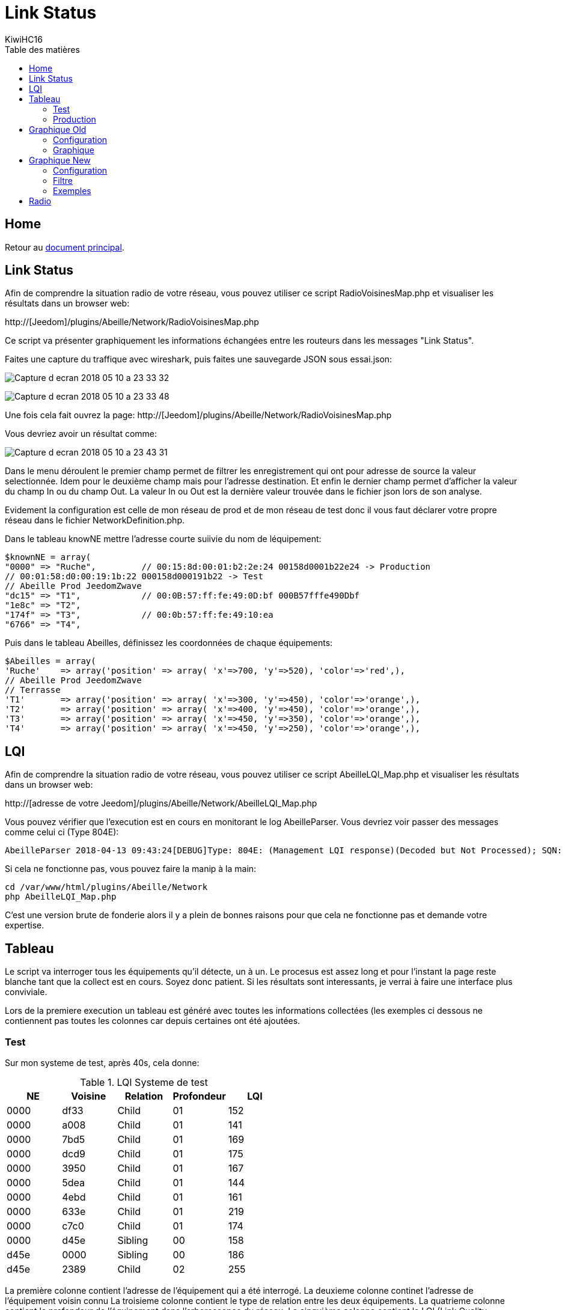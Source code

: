 = Link Status
KiwiHC16
:toc2:
:toclevels: 4
:toc-title: Table des matières
:imagesdir: ../images
:iconsdir: ../images/icons

== Home

Retour au link:index.html[document principal].

== Link Status

Afin de comprendre la situation radio de votre réseau, vous pouvez utiliser ce script RadioVoisinesMap.php et visualiser les résultats dans un browser web:

http://[Jeedom]/plugins/Abeille/Network/RadioVoisinesMap.php

Ce script va présenter graphiquement les informations échangées entre les routeurs dans les messages "Link Status".

Faites une capture du traffique avec wireshark, puis faites une sauvegarde JSON sous essai.json:

image:Capture_d_ecran_2018_05_10_a_23_33_32.png[]

image:Capture_d_ecran_2018_05_10_a_23_33_48.png[]

Une fois cela fait ouvrez la page: http://[Jeedom]/plugins/Abeille/Network/RadioVoisinesMap.php

Vous devriez avoir un résultat comme:

image:Capture_d_ecran_2018_05_10_a_23_43_31.png[]

Dans le menu déroulent le premier champ permet de filtrer les enregistrement qui ont pour adresse de source la valeur selectionnée. Idem pour le deuxième champ mais pour l'adresse destination. Et enfin le dernier champ permet d'afficher la valeur du champ In ou du champ Out. La valeur In ou Out est la dernière valeur trouvée dans le fichier json lors de son analyse.

Evidement la configuration est celle de mon réseau de prod et de mon réseau de test donc il vous faut déclarer votre propre réseau dans le fichier NetworkDefinition.php.

Dans le tableau knowNE mettre l'adresse courte suiivie du nom de léquipement:

----
$knownNE = array(
"0000" => "Ruche",         // 00:15:8d:00:01:b2:2e:24 00158d0001b22e24 -> Production
// 00:01:58:d0:00:19:1b:22 000158d000191b22 -> Test
// Abeille Prod JeedomZwave
"dc15" => "T1",            // 00:0B:57:ff:fe:49:0D:bf 000B57fffe490Dbf
"1e8c" => "T2",
"174f" => "T3",            // 00:0b:57:ff:fe:49:10:ea
"6766" => "T4",
----

Puis dans le tableau Abeilles, définissez les coordonnées de chaque équipements:

----
$Abeilles = array(
'Ruche'    => array('position' => array( 'x'=>700, 'y'=>520), 'color'=>'red',),
// Abeille Prod JeedomZwave
// Terrasse
'T1'       => array('position' => array( 'x'=>300, 'y'=>450), 'color'=>'orange',),
'T2'       => array('position' => array( 'x'=>400, 'y'=>450), 'color'=>'orange',),
'T3'       => array('position' => array( 'x'=>450, 'y'=>350), 'color'=>'orange',),
'T4'       => array('position' => array( 'x'=>450, 'y'=>250), 'color'=>'orange',),
----

== LQI


Afin de comprendre la situation radio de votre réseau, vous pouvez utiliser ce script AbeilleLQI_Map.php et visualiser les résultats dans un browser web:

http://[adresse de votre Jeedom]/plugins/Abeille/Network/AbeilleLQI_Map.php

Vous pouvez vérifier que l'execution est en cours en monitorant le log AbeilleParser. Vous devriez voir passer des messages comme celui ci (Type 804E):

----
AbeilleParser 2018-04-13 09:43:24[DEBUG]Type: 804E: (Management LQI response)(Decoded but Not Processed); SQN: 11; status: 00; Neighbour Table Entries: 0A; Neighbour Table List Count: 02; Start Index: 00; NWK Address: df33; Extended PAN ID: 28d07615bb019209; IEEE Address: 00158d00019f9199; Depth: 1; Link Quality: 152; Bit map of attributes: 1a
----

Si cela ne fonctionne pas, vous pouvez faire la manip à la main:
----
cd /var/www/html/plugins/Abeille/Network
php AbeilleLQI_Map.php
----


C'est une version brute de fonderie alors il y a plein de bonnes raisons pour que cela ne fonctionne pas et demande votre expertise.


== Tableau

Le script va interroger tous les équipements qu'il détecte, un à un. Le procesus est assez long et pour l'instant la page reste blanche tant que la collect est en cours. Soyez donc patient. Si les résultats sont interessants, je verrai à faire une interface plus conviviale.

Lors de la premiere execution un tableau est généré avec toutes les informations collectées (les exemples ci dessous ne contiennent pas toutes les colonnes car depuis certaines ont été ajoutées.

=== Test

Sur mon systeme de test, après 40s, cela donne:

.LQI Systeme de test
[width="100%",options="header,footer"]
|====================
|NE|Voisine|Relation|Profondeur|LQI
|0000|df33|Child|01|152
|0000|a008|Child|01|141
|0000|7bd5|Child|01|169
|0000|dcd9|Child|01|175
|0000|3950|Child|01|167
|0000|5dea|Child|01|144
|0000|4ebd|Child|01|161
|0000|633e|Child|01|219
|0000|c7c0|Child|01|174
|0000|d45e|Sibling|00|158
|d45e|0000|Sibling|00|186
|d45e|2389|Child|02|255
|====================

La première colonne contient l'adresse de l'équipement qui a été interrogé.
La deuxieme colonne continet l'adresse de l'équipement voisin connu
La troisieme colonne contient le type de relation entre les deux équipements.
La quatrieme colonne contient la profondeur de l'équipement dans l'arborescence du réseau.
La cinquième colonne contient le LQI (Link Quality Indicator), la qualité de la liaison radio.

On peut voir que le coordinateur "0000" a 9 enfants (des capteurs Xiaomi) et un "Sibling" qui est un routeur (Ampoule Ikea dans ce cas).

On peut y voir que le routeur d45e est "Sibling" avec le coordinateur (Zigate). Qu'il possède un équipement enfant qui est donc en 2ieme niveau.

=== Production

Sur mon système de prod

Celui ci contient au moins 8 routeurs (Ampoules Ikea et Prises Xiaomi).

Petites interrogations/Observation:
- des "Relation" sont "Unknown" : bug ou valeur remontée inconnue, uniquement sur ma HueGo actuellement.
- des "Profondeur" ont des valeurs "0F" qu'il faut que je comprenne.
- Aucun des routeurs ne possède de "Child".


Après 4 minutes, cela donne:

.LQI Systeme de production
[width="100%",options="header,footer"]
|====================
|NE|Voisine|Relation|Profondeur|LQI
|0000|1be0|Child|01|189
|0000|5571|Child|01|212
|0000|b774|Child|01|146
|0000|873a|Child|01|197
|0000|4260|Child|01|48
|0000|d43e|Child|01|151
|0000|6c0B|Child|01|51
|0000|0F7e|Child|01|194
|0000|f984|Child|01|59
|0000|2349|Child|01|81
|0000|345f|Child|01|94
|0000|28f2|Child|01|137
|0000|a728|Sibling|00|81
|0000|41c0|Sibling|00|167
|0000|174f|Sibling|00|51
|0000|46d9|Sibling|00|105
|0000|60fb|Sibling|00|80
|0000|a0da|Sibling|00|85
|0000|498d|Sibling|00|135
|0000|e4c0|Sibling|00|84
|a728|0000|Sibling|00|145
|a728|174f|Sibling|0F|27
|a728|41c0|Sibling|0F|76
|a728|46d9|Sibling|0F|90
|a728|498d|Sibling|0F|47
|a728|60fb|Sibling|0F|87
|a728|a0da|Sibling|0F|86
|a728|db83|Sibling|0F|63
|41c0|0000|Parent|00|171
|41c0|e4c0|Sibling|01|59
|41c0|db83|Sibling|01|169
|41c0|7714|Sibling|01|110
|41c0|498d|Sibling|01|146
|174f|0000|Sibling|00|97
|174f|1b7b|Sibling|0F|34
|174f|46d9|Sibling|0F|29
|174f|498d|Sibling|0F|21
|174f|60fb|Sibling|0F|29
|174f|6766|Sibling|0F|26
|174f|7714|Sibling|0F|45
|174f|8ffe|Sibling|0F|45
|174f|a728|Sibling|0F|29
|174f|db83|Sibling|0F|45
|174f|e4c0|Sibling|0F|20
|46d9|0000|Sibling|00|179
|46d9|174f|Sibling|0F|33
|46d9|41c0|Sibling|0F|61
|46d9|498d|Sibling|0F|119
|46d9|498d|Sibling|0F|119
|46d9|7714|Sibling|0F|83
|46d9|a0da|Sibling|0F|111
|46d9|a728|Sibling|0F|97
|46d9|c551|Sibling|0F|22
|46d9|db83|Sibling|0F|145
|46d9|e4c0|Sibling|0F|68
|60fb|0000|Parent|00|145
|60fb|174f|Sibling|0F|32
|60fb|41c0|Sibling|0F|63
|60fb|46d9|Sibling|0F|129
|60fb|498d|Sibling|0F|91
|60fb|6766|Sibling|0F|16
|60fb|7714|Sibling|0F|31
|60fb|8ffe|Sibling|0F|16
|60fb|a0da|Sibling|0F|85
|60fb|a728|Sibling|0F|93
|60fb|db83|Sibling|0F|112
|60fb|e4c0|Sibling|0F|30
|a0da|0000|Sibling|00|152
|a0da|41c0|Sibling|0F|70
|a0da|46d9|Sibling|0F|106
|a0da|498d|Sibling|0F|41
|a0da|60fb|Sibling|0F|81
|a0da|6766|Sibling|0F|17
|a0da|7714|Sibling|0F|46
|a0da|a728|Sibling|0F|91
|a0da|db83|Sibling|0F|63
|a0da|e4c0|Sibling|0F|50
|498d|db83|Parent|01|247
|498d|0000|Unknown|00|252
|498d|41c0|Unknown|02|252
|498d|7714|Unknown|02|247
|498d|46d9|Unknown|02|247
|498d|a728|Unknown|02|247
|498d|c551|Unknown|02|252
|498d|174f|Unknown|02|252
|498d|a0da|Unknown|02|252
|498d|60fb|Unknown|02|247
|498d|6766|Unknown|02|238
|498d|e4c0|Unknown|02|247
|498d|1b7b|Unknown|02|0
|498d|dc15|Unknown|02|0
|498d|8ffe|Unknown|02|0
|498d|8ffe|Unknown|02|0
|e4c0|0000|Sibling|00|152
|e4c0|41c0|Sibling|0F|106
|e4c0|174f|Sibling|0F|23
|e4c0|46d9|Sibling|0F|69
|e4c0|498d|Sibling|0F|80
|e4c0|60fb|Sibling|0F|31
|e4c0|7714|Sibling|0F|42
|e4c0|a0da|Sibling|0F|51
|e4c0|c551|Sibling|0F|20
|e4c0|db83|Sibling|0F|59
|====================

== Graphique Old

Graphique Vieille Version

=== Configuration

Afin de visualiser les données, il vous faut modifier le fichier NetworkDefinition.php dans le repertoire Abeille/Network car celui-ci contient les équipements, leur nom et positions.

la premiere table:

$knownNE = array(
"0000" => "Ruche",         // 00:15:8d:00:01:b2:2e:24
// Abeille Prod JeedomZwave
"dc15" => "T1",
"1e8c" => "T2",
"174f" => "T3",            // 00:0b:57:ff:fe:49:10:ea
...

définie la liste des équipements en mettant leur adresse Zigbee et leur nom.

Dans la deuxieme table vous definissez les positions des équipements et leur couleur:

$Abeilles = array(
'Ruche'    => array('position' => array( 'x'=>700, 'y'=>520), 'color'=>'red',),
// Abeille Prod JeedomZwave
// Terrasse
'T1'       => array('position' => array( 'x'=>300, 'y'=>450), 'color'=>'orange',),
'T2'       => array('position' => array( 'x'=>400, 'y'=>450), 'color'=>'orange',),
'T3'       => array('position' => array( 'x'=>450, 'y'=>350), 'color'=>'orange',),


=== Graphique

Une fois la configuration faite vous devrier avoir le schéma de votre réseau. Par exemple pour moi, j'ai fait une configuration comprenant les équipements de mon réseau de production mais aussi le réseau de test. Capture d'écran des données du réseau de test:

image:Capture_d_ecran_2018_04_30_a_23_45_51.png[]

On peut voir toutes les voisines rapportées par les équipements.

Vous pouvez choisir ce qui est affiché à l'écran:

- premier menu permet de selectionner les équipements qui ont remontés des voisines.
- second menu permet de selectionner les équipements qui ont été mentionné comme étant un voisin d'un autre équipement
- le troisieme menu permet en mode cache d'utiliser les fichier json contenant les informations collectées, le mode refresh permet d'interroger le reseau
- le dernier menu permet de selectionner l information affiché sur les fleches

Par exemple, je veux toutes les relations de voisinages alors dans le premier menu je choisi all.

Par exemple, je veux voir tous les équipements rapportant vori un équipement xxxx, je choisi none dans le premier menu et xxxx dans le second.

Dans la capture ci dessus on peut voir que le noeud Detecteur Smoke est un fils de l'ampoule bois bureau, alors que tous les autres équipements rapportent à la Zigate en direct.

== Graphique New

=== Configuration

Normalement après 24h les informations sont disponibles. Si vous n'avez pas les 24h ou souhaiter rafraichier les données, il faut avoir fait un "Recalcul du cache" (Network List->Table des noeuds->Recalcul du cache).

Juste un clic sur "Network Graph":

image:Capture_d_ecran_2018_10_04_a_02_39_04.png[]

Juste ouvrir le graph et les Abeilles seront disposées sur un grand cercle. Vous pourrez déplacer les Abeilles (clic, deplacement, relache).

image:Capture_d_ecran_2018_10_04_a_02_24_10.png[]



=== Filtre

image:Capture_d_ecran_2018_10_04_a_11_44_30.png[]

Les Abeilles sont toujours representées. Vous pouvez appliquer des filtres sur les voisines.

[quote,Kiwi]
____
Pour qu'une valeur soit prise en compte, clic sur le bouton Test associé en dessous.
____

* Source: La relation de voisinage qui a pour source la valeur selectionnée sera dessinée. All pour toutes et None pour aucune.

* Destination: La relation de voisinage qui a pour destination la valeur selectionnée sera dessinée. All pour toutes et None pour aucune.

* Parametre: permet de selectionner la valeurs associée à la relation qui sera imprimer le long du lien. Si le parametre choisi est le LinkQualityDec alors le code couleur est vert LQI bon, orange LQI moyen , rouge LQI pas bon.

* Relation: permet de choisir les relations hirarchique que l'on veut afficher.

* Save: permet de sauvegarder en local sur le PC CLient un graph.

* Restore: permet de recupérer un graph sauvegardé

Utilisation du filtre par l'exemple:

* Je veux voir toutes les Abeilles vues par la ruche (Zigate). Je choisi Ruche dans la source et none dans destination.

* Je veux représenter qui voit la sonnette. Je choisi Sonnette dans la destination et none dans la source.

* Je veux voir toutes les relations Child. Je mets All dans Source et Destination, Child dans Relation.

* Je choisi la valeur affichée le long de la ligne avec le parametre. Le plus utilisé probablement est LinkQualityDec qui represente la qualité de la relation radio dans le sens Source - Destination. Le nombre est entre 0 et 250. Pour des équipments proches d'environ 20cm j'ai des valeurs autour de 180. Au dessus de 220, je me dis que la valeur est farfelue surtout quand elle vaut 255. Tous les équipements ne semblent pas remonter des infos pertinentes. En dessous de 50 la liaison est vraiment pas bonne, il faut probablement faire quelque chose comme ajouter un routeur.

=== Exemples

Exemple avec tout positionné à la main:


image:Capture_d_ecran_2018_10_04_a_02_23_17.png[]

Exemple qu'avec les relations Child (Filter Child):

image:Capture_d_ecran_2018_10_04_a_02_23_37.png[]

On peut voir ici que j'ai 4 End Device sur la ruche(Zigate), 5 sur la priseY,...

Vue interressante car elle permet de voir quels sont le équipements terminaux rattachés à quels routeurs.

Exemple en demandant la Ruche au centre:

image:Capture_d_ecran_2018_10_04_a_02_24_23.png[]

Exemple avec l'upload d'une image en fond d'écran:

image:Capture_d_ecran_2018_10_04_a_11_15_34.png[]

Vous pouvez aussi choisir votre fond d'écran pour positionner vos Abeilles.

== Radio

Sur la base de la collecte de ces informations, j'ai fait quelques graphes pour comprendre ce qu'on espérer en terme de couverture radio.

Je n'ai pris que des routeurs dans cet exercice: prise xiaomi, prise ikea, ampoule ikea.
Comme tout est mélangé, type de routeur, types de murs (Fenetre, Bois, Pierre,...), Distances définies à vue d'oeil,.. cela permet d'avoir une vue d'un réseau réel.

Le premier graphe est le LQI rapporté par l'équipement en fonction du nombre de mur à traverser.
Le deuxieme graphe est le LQI en fonction de la distance à vol d'oiseau.

image:Capture_d_ecran_2018_12_14_a_10_45_20.png[]

Si l'on considère qu'avec un LQI inférieur à 50 la liaison radio est compliquée (basé sur une expérience partagée mais en rien mesurée) il faut resté dans la mesure du possible au dessus.

Cela nous indique qu'en moyenne plus de 2 murs est très compliqué. Ce qui implique un routeur dans chaque pièce pour être tranquile.

On peut voir des écarts très important dans le LQI alors que les équipements sont dans la meme piece (Colonne 0 des graphes LQI/Wall).

Pour le LQI/m, on peut dire que jusqu'à 10m c'est jouable. Mais on peut trouver les extrèmes aussi. Exemple: la Zigate et une ampoule ikea à 16m pour un LQI de 117 alors que deux ampoules à 5 m on un LQI de 15.

Je suppose qu'en environnement ouvert on peut avoir des distances bien supérieures, avec des distances annoncées par les fabriquants jusqu'a 100m, mais ce type de situation sera des plus rares...

Enjoy
